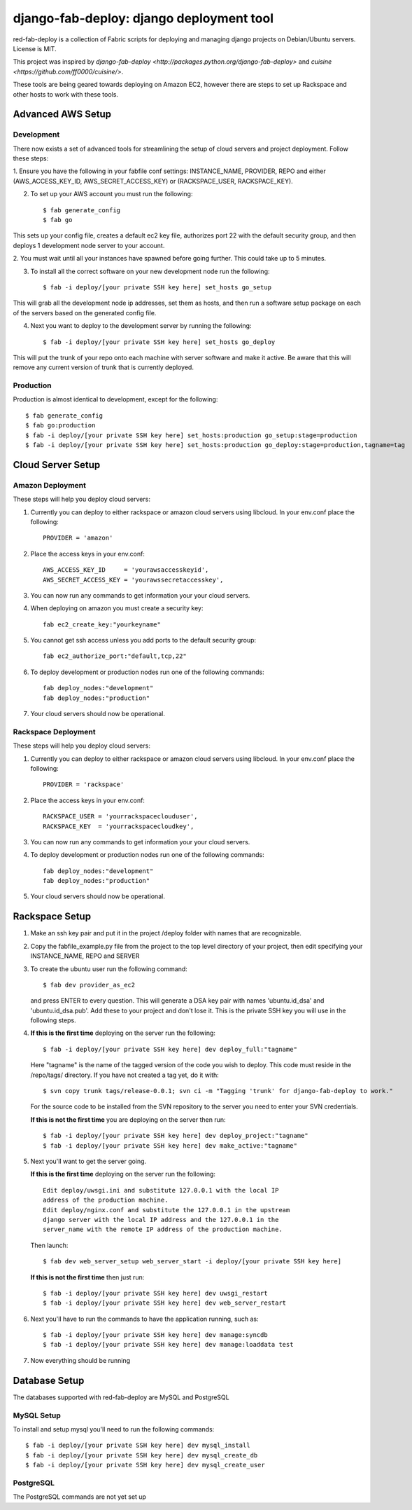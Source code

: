 =========================================
django-fab-deploy: django deployment tool
=========================================

red-fab-deploy is a collection of Fabric scripts for deploying and
managing django projects on Debian/Ubuntu servers. License is MIT.

This project was inspired by `django-fab-deploy <http://packages.python.org/django-fab-deploy>`
and `cuisine <https://github.com/ff0000/cuisine/>`.

These tools are being geared towards deploying on Amazon EC2, however 
there are steps to set up Rackspace and other hosts to work with these tools.

Advanced AWS Setup
==================

Development
***********

There now exists a set of advanced tools for streamlining the setup of 
cloud servers and project deployment.  Follow these steps:

1. Ensure you have the following in your fabfile conf settings: INSTANCE_NAME,
PROVIDER, REPO and either (AWS_ACCESS_KEY_ID, AWS_SECRET_ACCESS_KEY) or 
(RACKSPACE_USER, RACKSPACE_KEY).

2. To set up your AWS account you must run the following::

    $ fab generate_config
    $ fab go

This sets up your config file, creates a default ec2 key file, authorizes port 22 with
the default security group, and then deploys 1 development node server to your account.

2. You must wait until all your instances have spawned before going further.  This could take 
up to 5 minutes.

3. To install all the correct software on your new development node run the following::

    $ fab -i deploy/[your private SSH key here] set_hosts go_setup

This will grab all the development node ip addresses, set them as hosts, and then run
a software setup package on each of the servers based on the generated config file.

4. Next you want to deploy to the development server by running the following::

    $ fab -i deploy/[your private SSH key here] set_hosts go_deploy

This will put the trunk of your repo onto each machine with server software and make it active.
Be aware that this will remove any current version of trunk that is currently deployed.

Production
**********

Production is almost identical to development, except for the following::

    $ fab generate_config
    $ fab go:production
    $ fab -i deploy/[your private SSH key here] set_hosts:production go_setup:stage=production
    $ fab -i deploy/[your private SSH key here] set_hosts:production go_deploy:stage=production,tagname=tag

Cloud Server Setup
==================

Amazon Deployment
*****************

These steps will help you deploy cloud servers:

1. Currently you can deploy to either rackspace or amazon cloud servers using
   libcloud.  In your env.conf place the following::

    PROVIDER = 'amazon'

2. Place the access keys in your env.conf::

    AWS_ACCESS_KEY_ID     = 'yourawsaccesskeyid',
    AWS_SECRET_ACCESS_KEY = 'yourawssecretaccesskey',

3. You can now run any commands to get information your your cloud servers.

4. When deploying on amazon you must create a security key::

    fab ec2_create_key:"yourkeyname"

5. You cannot get ssh access unless you add ports to the default security group::

    fab ec2_authorize_port:"default,tcp,22"

6. To deploy development or production nodes run one of the following commands::

    fab deploy_nodes:"development"
    fab deploy_nodes:"production"

7. Your cloud servers should now be operational.

Rackspace Deployment
********************

These steps will help you deploy cloud servers:

1. Currently you can deploy to either rackspace or amazon cloud servers using
   libcloud.  In your env.conf place the following::

    PROVIDER = 'rackspace'

2. Place the access keys in your env.conf::

    RACKSPACE_USER = 'yourrackspaceclouduser',
    RACKSPACE_KEY  = 'yourrackspacecloudkey',

3. You can now run any commands to get information your your cloud servers.

4. To deploy development or production nodes run one of the following commands::

    fab deploy_nodes:"development"
    fab deploy_nodes:"production"

5. Your cloud servers should now be operational.

Rackspace Setup
===============

1. Make an ssh key pair and put it in the project /deploy folder with
   names that are recognizable.

2. Copy the fabfile_example.py file from the project to the top level 
   directory of your project, then edit specifying your INSTANCE_NAME,
   REPO and SERVER

3. To create the ubuntu user run the following command::

       $ fab dev provider_as_ec2

   and press ENTER to every question.  This will generate a DSA key pair
   with names 'ubuntu.id_dsa' and 'ubuntu.id_dsa.pub'.  Add these to your
   project and don't lose it.  This is the private SSH key you will use in 
   the following steps.

4. **If this is the first time** deploying on the server run the following::

       $ fab -i deploy/[your private SSH key here] dev deploy_full:"tagname"
       
   Here "tagname" is the name of the tagged version of the code you wish
   to deploy.  This code must reside in the /repo/tags/ directory.
   If you have not created a tag yet, do it with::

       $ svn copy trunk tags/release-0.0.1; svn ci -m "Tagging 'trunk' for django-fab-deploy to work."

   For the source code to be installed from the SVN repository to the 
   server you need to enter your SVN credentials.
   
   **If this is not the first time** you are deploying on the server then run::

       $ fab -i deploy/[your private SSH key here] dev deploy_project:"tagname" 
       $ fab -i deploy/[your private SSH key here] dev make_active:"tagname"

5. Next you'll want to get the server going.

   **If this is the first time** deploying on the server run the following::

       Edit deploy/uwsgi.ini and substitute 127.0.0.1 with the local IP 
       address of the production machine.
       Edit deploy/nginx.conf and substitute the 127.0.0.1 in the upstream 
       django server with the local IP address and the 127.0.0.1 in the 
       server_name with the remote IP address of the production machine.
  
   Then launch::
  
       $ fab dev web_server_setup web_server_start -i deploy/[your private SSH key here]

   **If this is not the first time** then just run::

       $ fab -i deploy/[your private SSH key here] dev uwsgi_restart
       $ fab -i deploy/[your private SSH key here] dev web_server_restart
  
6. Next you'll have to run the commands to have the application running, such as::

       $ fab -i deploy/[your private SSH key here] dev manage:syncdb 
       $ fab -i deploy/[your private SSH key here] dev manage:loaddata test

7. Now everything should be running

Database Setup
==============

The databases supported with red-fab-deploy are MySQL and PostgreSQL

MySQL Setup
***********

To install and setup mysql you'll need to run the following commands::

       $ fab -i deploy/[your private SSH key here] dev mysql_install
       $ fab -i deploy/[your private SSH key here] dev mysql_create_db
       $ fab -i deploy/[your private SSH key here] dev mysql_create_user

PostgreSQL
**********

The PostgreSQL commands are not yet set up


